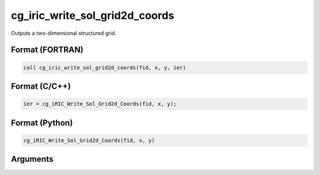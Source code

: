 cg_iric_write_sol_grid2d_coords
===============================

Outputs a two-dimensional structured grid.

Format (FORTRAN)
------------------
.. code-block:: fortran

   call cg_iric_write_sol_grid2d_coords(fid, x, y, ier)

Format (C/C++)
----------------
.. code-block:: c

   ier = cg_iRIC_Write_Sol_Grid2d_Coords(fid, x, y);

Format (Python)
----------------
.. code-block:: python

   cg_iRIC_Write_Sol_Grid2d_Coords(fid, x, y)

Arguments
---------

.. csv-table:: Arguments of cg_iric_write_sol_grid2d_coords
   :file: cg_iric_write_sol_grid2d_coords_args.csv
   :header-rows: 1

